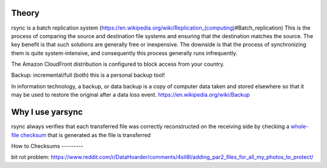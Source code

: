 ------
Theory
------
rsync is a batch replication system (https://en.wikipedia.org/wiki/Replication_(computing)#Batch_replication)
This is the process of comparing the source and destination file systems and ensuring that the destination matches the source. The key benefit is that such solutions are generally free or inexpensive. The downside is that the process of synchronizing them is quite system-intensive, and consequently this process generally runs infrequently.

The Amazon CloudFront distribution is configured to block access from your country.

Backup:
incremental/full (both)
this is a personal backup tool!

In information technology, a backup, or data backup is a copy of computer data taken and stored elsewhere so that it may be used to restore the original after a data loss event.
https://en.wikipedia.org/wiki/Backup

-----------------
Why I use yarsync
-----------------
rsync always verifies that each transferred file was correctly reconstructed on the receiving side by checking a `whole-file checksum <https://linux.die.net/man/1/rsync>`_ that is generated as the file is transferred


How to
Checksums
---------

bit rot problem: https://www.reddit.com/r/DataHoarder/comments/4sil8l/adding_par2_files_for_all_my_photos_to_protect/
